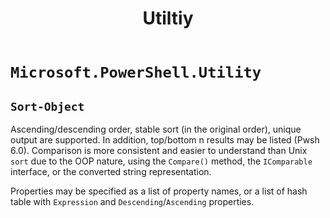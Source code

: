 #+title: Utiltiy

* =Microsoft.PowerShell.Utility=

** =Sort-Object=

Ascending/descending order, stable sort (in the original order), unique output are supported. In
addition, top/bottom n results may be listed (Pwsh 6.0). Comparison is more consistent and
easier to understand than Unix =sort= due to the OOP nature, using the
=Compare()= method, the =IComparable= interface, or the converted string
representation.

Properties may be specified as a list of property names, or a list of hash table with =Expression=
and =Descending=​/​=Ascending= properties.
